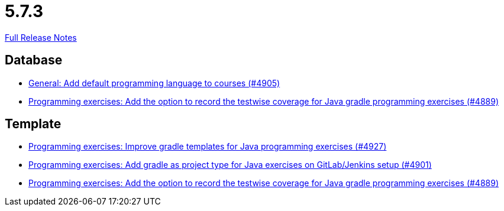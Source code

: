 // SPDX-FileCopyrightText: 2023 Artemis Changelog Contributors
//
// SPDX-License-Identifier: CC-BY-SA-4.0

= 5.7.3

link:https://github.com/ls1intum/Artemis/releases/tag/5.7.3[Full Release Notes]

== Database

* link:https://www.github.com/ls1intum/Artemis/commit/bef1b8df1d1898c4b50968654acfad39f0af1265/[General: Add default programming language to courses (#4905)]
* link:https://www.github.com/ls1intum/Artemis/commit/7b16c27071cedefbff745c7e1b405deb6288fd3b/[Programming exercises: Add the option to record the testwise coverage for Java gradle programming exercises (#4889)]


== Template

* link:https://www.github.com/ls1intum/Artemis/commit/107da5b5b72388e8d8d3bca7a3e06c8cf3aa022b/[Programming exercises: Improve gradle templates for Java programming exercises (#4927)]
* link:https://www.github.com/ls1intum/Artemis/commit/6adb32b598c0b3d15ee6475624352a338e272abf/[Programming exercises: Add gradle as project type for Java exercises on GitLab/Jenkins setup (#4901)]
* link:https://www.github.com/ls1intum/Artemis/commit/7b16c27071cedefbff745c7e1b405deb6288fd3b/[Programming exercises: Add the option to record the testwise coverage for Java gradle programming exercises (#4889)]
